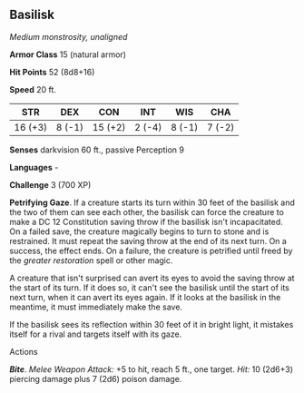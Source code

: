 ** Basilisk
:PROPERTIES:
:CUSTOM_ID: basilisk
:END:
/Medium monstrosity, unaligned/

*Armor Class* 15 (natural armor)

*Hit Points* 52 (8d8+16)

*Speed* 20 ft.

| STR     | DEX    | CON     | INT    | WIS    | CHA    |
|---------+--------+---------+--------+--------+--------|
| 16 (+3) | 8 (-1) | 15 (+2) | 2 (-4) | 8 (-1) | 7 (-2) |

*Senses* darkvision 60 ft., passive Perception 9

*Languages* -

*Challenge* 3 (700 XP)

*Petrifying Gaze*. If a creature starts its turn within 30 feet of the
basilisk and the two of them can see each other, the basilisk can force
the creature to make a DC 12 Constitution saving throw if the basilisk
isn't incapacitated. On a failed save, the creature magically begins to
turn to stone and is restrained. It must repeat the saving throw at the
end of its next turn. On a success, the effect ends. On a failure, the
creature is petrified until freed by the /greater restoration/ spell or
other magic.

A creature that isn't surprised can avert its eyes to avoid the saving
throw at the start of its turn. If it does so, it can't see the basilisk
until the start of its next turn, when it can avert its eyes again. If
it looks at the basilisk in the meantime, it must immediately make the
save.

If the basilisk sees its reflection within 30 feet of it in bright
light, it mistakes itself for a rival and targets itself with its gaze.

****** Actions
:PROPERTIES:
:CUSTOM_ID: actions
:END:
*/Bite/*. /Melee Weapon Attack:/ +5 to hit, reach 5 ft., one target.
/Hit:/ 10 (2d6+3) piercing damage plus 7 (2d6) poison damage.

